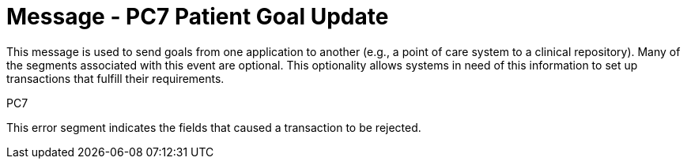 = Message - PC7 Patient Goal Update
:v291_section: "12.3.1"
:v2_section_name: "PGL/ACK - Patient Goal Message (Event PC7)"
:generated: "Thu, 01 Aug 2024 15:25:17 -0600"

This message is used to send goals from one application to another (e.g., a point of care system to a clinical repository). Many of the segments associated with this event are optional. This optionality allows systems in need of this information to set up transactions that fulfill their requirements.

[tabset]
PC7







This error segment indicates the fields that caused a transaction to be rejected.

